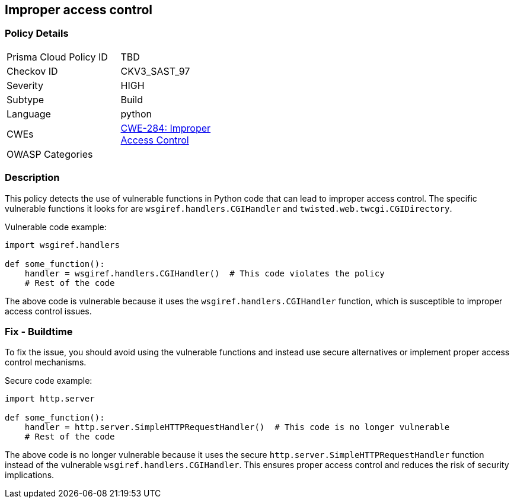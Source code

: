 == Improper access control

=== Policy Details

[width=45%]
[cols="1,1"]
|=== 
|Prisma Cloud Policy ID 
| TBD

|Checkov ID 
|CKV3_SAST_97

|Severity
|HIGH

|Subtype
|Build

|Language
|python

|CWEs
|https://cwe.mitre.org/data/definitions/284.html[CWE-284: Improper Access Control]

|OWASP Categories
|

|=== 

=== Description

This policy detects the use of vulnerable functions in Python code that can lead to improper access control. The specific vulnerable functions it looks for are `wsgiref.handlers.CGIHandler` and `twisted.web.twcgi.CGIDirectory`.

Vulnerable code example:

[source,python]
----
import wsgiref.handlers

def some_function():
    handler = wsgiref.handlers.CGIHandler()  # This code violates the policy
    # Rest of the code
----

The above code is vulnerable because it uses the `wsgiref.handlers.CGIHandler` function, which is susceptible to improper access control issues.

=== Fix - Buildtime

To fix the issue, you should avoid using the vulnerable functions and instead use secure alternatives or implement proper access control mechanisms.

Secure code example:

[source,python]
----
import http.server

def some_function():
    handler = http.server.SimpleHTTPRequestHandler()  # This code is no longer vulnerable
    # Rest of the code
----

The above code is no longer vulnerable because it uses the secure `http.server.SimpleHTTPRequestHandler` function instead of the vulnerable `wsgiref.handlers.CGIHandler`. This ensures proper access control and reduces the risk of security implications.
    